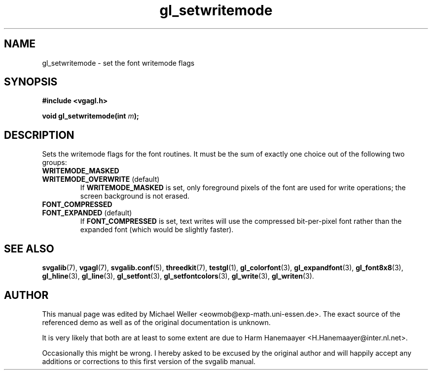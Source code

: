 .TH gl_setwritemode 3 "22 Feb 1998" "Svgalib (>= 1.2.11)" "Svgalib User Manual"
.SH NAME
gl_setwritemode \- set the font writemode flags

.SH SYNOPSIS
.B #include <vgagl.h>

.BI "void gl_setwritemode(int " m );

.SH DESCRIPTION
Sets the writemode flags for the font routines. It must be the sum of exactly
one choice out of the following two groups:

.PD 0
.TP
.B WRITEMODE_MASKED
.TP
.BR WRITEMODE_OVERWRITE " (default)"
.PD
If
.B WRITEMODE_MASKED
is set, only foreground pixels of the font
are used for write operations; the screen background is not
erased.


.PD 0
.TP
.B FONT_COMPRESSED
.TP
.BR FONT_EXPANDED " (default)"
.PD
If
.B FONT_COMPRESSED
is set, text writes will use the compressed
bit-per-pixel font rather than the expanded font (which would be slightly faster).

.SH SEE ALSO
.BR svgalib (7),
.BR vgagl (7),
.BR svgalib.conf (5),
.BR threedkit (7),
.BR testgl (1),
.BR gl_colorfont (3),
.BR gl_expandfont (3),
.BR gl_font8x8 (3),
.BR gl_hline (3),
.BR gl_line (3),
.BR gl_setfont (3),
.BR gl_setfontcolors (3),
.BR gl_write (3),
.BR gl_writen (3).

.SH AUTHOR

This manual page was edited by Michael Weller <eowmob@exp-math.uni-essen.de>. The
exact source of the referenced demo as well as of the original documentation is
unknown.

It is very likely that both are at least to some extent are due to
Harm Hanemaayer <H.Hanemaayer@inter.nl.net>.

Occasionally this might be wrong. I hereby
asked to be excused by the original author and will happily accept any additions or corrections
to this first version of the svgalib manual.
